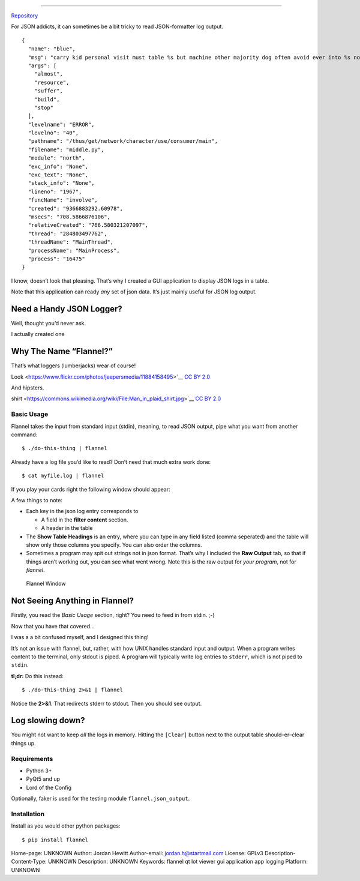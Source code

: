 ============================

`Repository <https://bitbucket.org/bear_belly/flannel>`__

For JSON addicts, it can sometimes be a bit tricky to read
JSON-formatter log output.

::

    {
      "name": "blue",
      "msg": "carry kid personal visit must table %s but machine other majority dog often avoid ever into %s now speech might when travel process everybody between structure group into behavior red especially staff energy condition somebody deal source %s %s very fish what final %s",
      "args": [
        "almost",
        "resource",
        "suffer",
        "build",
        "stop"
      ],
      "levelname": "ERROR",
      "levelno": "40",
      "pathname": "/thus/get/network/character/use/consumer/main",
      "filename": "middle.py",
      "module": "north",
      "exc_info": "None",
      "exc_text": "None",
      "stack_info": "None",
      "lineno": "1967",
      "funcName": "involve",
      "created": "9366883292.60978",
      "msecs": "708.5866876106",
      "relativeCreated": "766.580321207097",
      "thread": "284803497762",
      "threadName": "MainThread",
      "processName": "MainProcess",
      "process": "16475"
    }

I know, doesn’t look that pleasing. That’s why I created a GUI
application to display JSON logs in a table.

Note that this application can ready *any* set of json data. It’s just
mainly useful for JSON log output.

Need a Handy JSON Logger?
~~~~~~~~~~~~~~~~~~~~~~~~~

Well, thought you’d never ask.

I actually created one

Why The Name “Flannel?”
~~~~~~~~~~~~~~~~~~~~~~~

That’s what loggers (lumberjacks) wear of course!

|Logger|

.. raw:: html

   <p>

 `[1] <https://flic.kr/p/j7aqhp>`__ `Bearded LumberJack
Look <https://www.flickr.com/photos/jeepersmedia/11884158495>`__ `CC BY
2.0 <https://creativecommons.org/licenses/by/2.0/legalcode>`__

.. raw:: html

   </p>

And hipsters.

|Man In Plaid Shirt|

.. raw:: html

   <p>

 `[2] <https://www.flickr.com/people/57864400@N00>`__ `Man in plaid
shirt <https://commons.wikimedia.org/wiki/File:Man_in_plaid_shirt.jpg>`__
`CC BY 2.0 <https://creativecommons.org/licenses/by/2.0/legalcode>`__

.. raw:: html

   </p>

Basic Usage
-----------

Flannel takes the input from standard input (stdin), meaning, to read
JSON output, pipe what you want from another command:

::

    $ ./do-this-thing | flannel

Already have a log file you’d like to read? Don’t need that much extra
work done:

::

    $ cat myfile.log | flannel

If you play your cards right the following window should appear:

A few things to note:

-  Each key in the json log entry corresponds to

   -  A field in the **filter content** section.
   -  A header in the table

-  The **Show Table Headings** is an entry, where you can type in any
   field listed (comma seperated) and the table will show only those
   columns you specify. You can also order the columns.
-  Sometimes a program may spit out strings not in json format. That’s
   why I included the **Raw Output** tab, so that if things aren’t
   working out, you can see what went wrong. Note this is the raw output
   for *your program*, not for *flannel*.

.. figure:: ./doc/images/flannel-basic-example.png
   :alt: Flannel Window

   Flannel Window

Not Seeing Anything in Flannel?
~~~~~~~~~~~~~~~~~~~~~~~~~~~~~~~

Firstly, you read the *Basic Usage* section, right? You need to feed in
from stdin. ;-)

Now that you have that covered…

I was a a bit confused myself, and I designed this thing!

It’s not an issue with flannel, but, rather, with how UNIX handles
standard input and output. When a program writes content to the
terminal, only stdout is piped. A program will typically write log
entries to ``stderr``, which is not piped to ``stdin``.

**tl;dr:** Do this instead:

::

    $ ./do-this-thing 2>&1 | flannel

Notice the **2>&1**. That redirects stderr to stdout. Then you should
see output.

Log slowing down?
~~~~~~~~~~~~~~~~~

You might not want to keep *all* the logs in memory. Hitting the
``[Clear]`` button next to the output table should–er–clear things up.

Requirements
------------

-  Python 3+
-  PyQt5 and up
-  Lord of the Config

Optionally, faker is used for the testing module
``flannel.json_output``.

Installation
------------

Install as you would other python packages:

::

    $ pip install flannel

.. |Logger| image:: ./doc/images/flannel-man.jpg
.. |Man In Plaid Shirt| image:: ./doc/images/Man_in_plaid_shirt.jpg


Home-page: UNKNOWN
Author: Jordan Hewitt
Author-email: jordan.h@startmail.com
License: GPLv3
Description-Content-Type: UNKNOWN
Description: UNKNOWN
Keywords: flannel qt lot viewer gui application app logging
Platform: UNKNOWN

